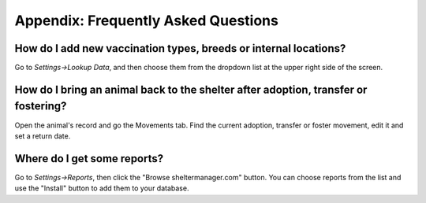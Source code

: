 Appendix: Frequently Asked Questions
====================================

How do I add new vaccination types, breeds or internal locations?
-----------------------------------------------------------------

Go to *Settings->Lookup Data*, and then choose them from the dropdown list at
the upper right side of the screen.

How do I bring an animal back to the shelter after adoption, transfer or fostering?
-----------------------------------------------------------------------------------

Open the animal's record and go the Movements tab. Find the current adoption,
transfer or foster movement, edit it and set a return date.

Where do I get some reports?
----------------------------

Go to *Settings->Reports*, then click the "Browse sheltermanager.com" button.
You can choose reports from the list and use the "Install" button to add them
to your database.

